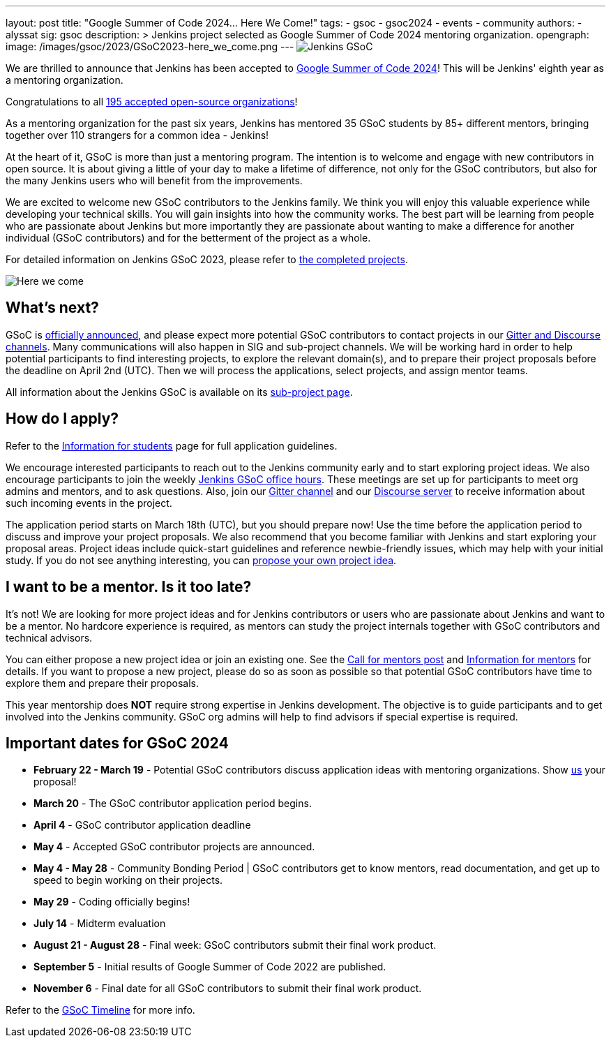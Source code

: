---
layout: post
title: "Google Summer of Code 2024… Here We Come!"
tags:
- gsoc
- gsoc2024
- events
- community
authors:
- alyssat
sig: gsoc
description: >
  Jenkins project selected as Google Summer of Code 2024 mentoring organization.
opengraph:
  image: /images/gsoc/2023/GSoC2023-here_we_come.png
---
//FIXME: fix image above
image:/images/gsoc/jenkins-gsoc-logo_small.png[Jenkins GSoC, role=center, float=right]

We are thrilled to announce that Jenkins has been accepted to link:https://summerofcode.withgoogle.com/[Google Summer of Code 2024]! 
This will be Jenkins' eighth year as a mentoring organization. 

Congratulations to all link:https://summerofcode.withgoogle.com/programs/2024/organizations[195 accepted open-source organizations]!

As a mentoring organization for the past six years, Jenkins has mentored 35 GSoC students by 85+ different mentors, bringing together over 110 strangers for a common idea - Jenkins! 

At the heart of it, GSoC is more than just a mentoring program.
The intention is to welcome and engage with new contributors in open source. 
It is about giving a little of your day to make a lifetime of difference, not only for the GSoC contributors, but also for the many Jenkins users who will benefit from the improvements.  

We are excited to welcome new GSoC contributors to the Jenkins family. 
We think you will enjoy this valuable experience while developing your technical skills. 
You will gain insights into how the community works. 
The best part will be learning from people who are passionate about Jenkins 
but more importantly they are passionate about wanting to make a difference for another individual (GSoC contributors) and for the betterment of the project as a whole.

For detailed information on Jenkins GSoC 2023, please refer to link:/projects/gsoc/2023/[the completed projects].

//FIXME: adapt image
image:/images/gsoc/2023/GSoC2023-here_we_come.png[Here we come]

== What's next?
GSoC is link:https://opensource.googleblog.com/2024/02/mentor-organizations-announced-for.html[officially announced], and please expect more potential GSoC contributors to contact projects in our link:/projects/gsoc#contacts[Gitter and Discourse channels].
Many communications will also happen in SIG and sub-project channels.
We will be working hard in order to help potential participants to find interesting projects, to explore the relevant domain(s),
and to prepare their project proposals before the deadline on April 2nd (UTC).
Then we will process the applications, select projects, and assign mentor teams.

All information about the Jenkins GSoC is available on its link:/projects/gsoc/[sub-project page].

== How do I apply?

Refer to the link:/projects/gsoc/students[Information for students] page for full application guidelines.

We encourage interested participants to reach out to the Jenkins community early and to start exploring project ideas.
We also encourage participants to join the weekly link:https://docs.google.com/document/d/1UykfAHpPYtSx-r_PQIRikz2QUrX1SG-ySriz20rVmE0/edit?usp=sharing[Jenkins GSoC office hours].
These meetings are set up for participants to meet org admins and mentors, and to ask questions.
Also, join our link:https://app.gitter.im/#/room/#jenkinsci_gsoc-sig:gitter.im[Gitter channel] and our link:https://community.jenkins.io/c/contributing/gsoc/6[Discourse server] to receive information about such incoming events in the project.

The application period starts on March 18th (UTC), but you should prepare now!
Use the time before the application period to discuss and improve your project proposals.
We also recommend that you become familiar with Jenkins and start exploring your proposal areas.
Project ideas include quick-start guidelines and reference newbie-friendly issues, which may help with your initial study.
If you do not see anything interesting, you can link:/projects/gsoc/proposing-project-ideas/[propose your own project idea].

== I want to be a mentor. Is it too late?

It's not!
We are looking for more project ideas and for Jenkins contributors or users who are passionate about Jenkins and want to be a mentor.
No hardcore experience is required, as mentors can study the project internals together with GSoC contributors and technical advisors.

You can either propose a new project idea or join an existing one.
//FIXME: Fix the link
See the link:/blog/2023/12/05/google-summer-of-code-a-call-for-mentors/[Call for mentors post]
and link:/projects/gsoc/mentors[Information for mentors] for details.
If you want to propose a new project, please do so as soon as possible so that potential GSoC contributors have time to explore them and prepare their proposals.

This year mentorship does **NOT** require strong expertise in Jenkins development.
The objective is to guide participants and to get involved into the Jenkins community.
GSoC org admins will help to find advisors if special expertise is required.

== Important dates for GSoC 2024

* *February 22 - March 19* - Potential GSoC contributors discuss application ideas with mentoring organizations.
Show link:https://community.jenkins.io/c/contributing/gsoc/6[us] your proposal!
* *March 20* - The GSoC contributor application period begins.
* *April 4* - GSoC contributor application deadline
* *May 4* - Accepted GSoC contributor projects are announced.
* *May 4 - May 28* - Community Bonding Period | GSoC contributors get to know mentors, read documentation, and get up to speed to begin working on their projects.
* *May 29* - Coding officially begins!
* *July 14* - Midterm evaluation
* *August 21 - August 28* - Final week: GSoC contributors submit their final work product.
* *September 5* - Initial results of Google Summer of Code 2022 are published.
* *November 6* - Final date for all GSoC contributors to submit their final work product.

Refer to the link:https://developers.google.com/open-source/gsoc/timeline[GSoC Timeline] for more info.

